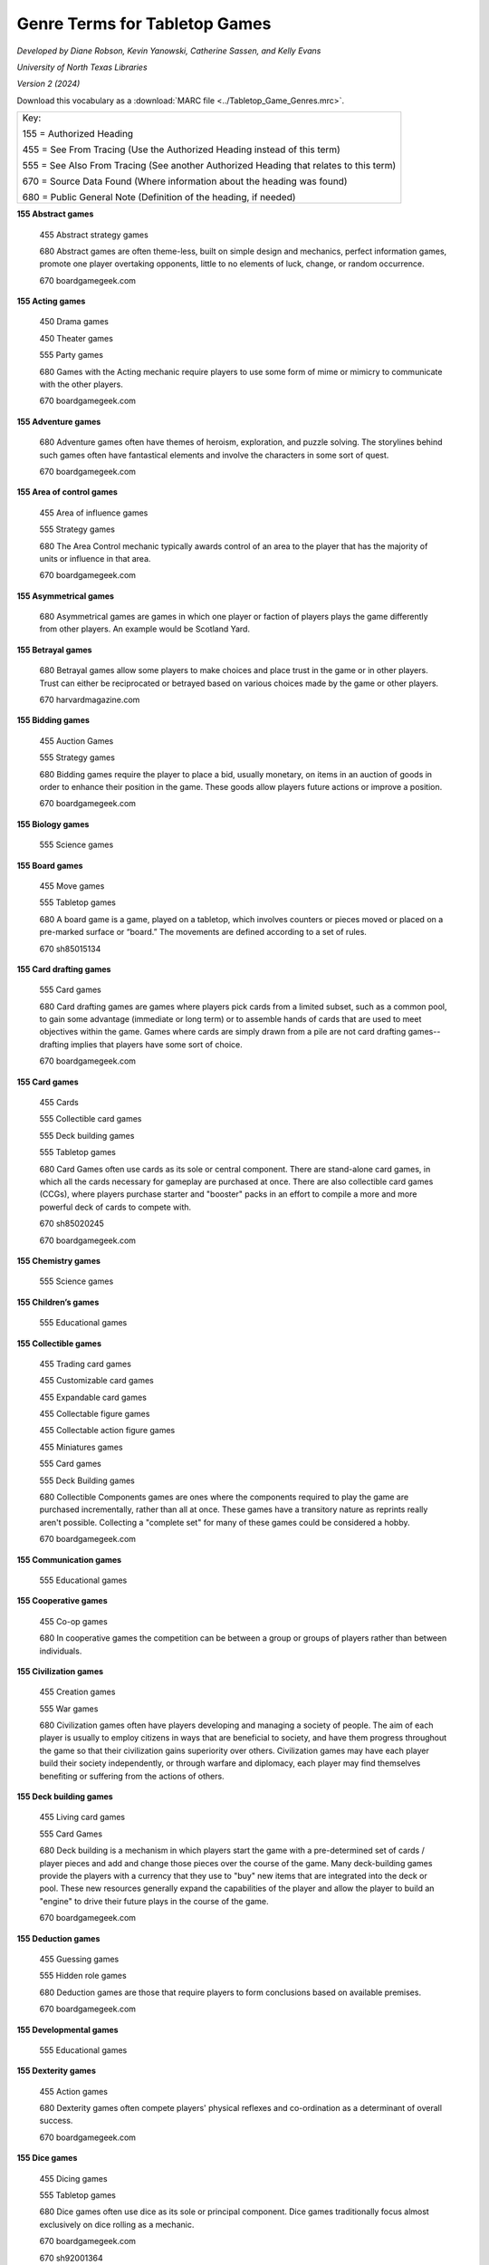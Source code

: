 Genre Terms for Tabletop Games
==============================
*Developed by Diane Robson, Kevin Yanowski, Catherine Sassen, and Kelly Evans*

*University of North Texas Libraries*

*Version 2 (2024)*

Download this vocabulary as a :download:`MARC file <../Tabletop_Game_Genres.mrc>`.

+---------------------------------------------------------------------------------------+
|Key:                                                                                   |
|                                                                                       |
|155 = Authorized Heading                                                               |
|                                                                                       |
|455 = See From Tracing (Use the Authorized Heading instead of this term)               |
|                                                                                       |
|555 = See Also From Tracing (See another Authorized Heading that relates to this term) |
|                                                                                       |
|670 = Source Data Found (Where information about the heading was found)                |
|                                                                                       |
|680 = Public General Note (Definition of the heading, if needed)                       |
+---------------------------------------------------------------------------------------+


**155 Abstract games**

    455	Abstract strategy games

    680	Abstract games are often theme-less, built on simple design and
    mechanics, perfect information games, promote one player overtaking 
    opponents, little to no elements of luck, change, or random occurrence.

    670	boardgamegeek.com

**155 Acting games**

    450 Drama games

    450 Theater games

    555	Party games

    680	Games with the Acting mechanic require players to use some form of
    mime or mimicry to communicate with the other players.

    670	boardgamegeek.com

**155 Adventure games**

    680	Adventure games often have themes of heroism, exploration, and puzzle
    solving. The storylines behind such games often have fantastical elements
    and involve the characters in some sort of quest.

    670	boardgamegeek.com

**155	Area of control games**

    455	Area of influence games

    555	Strategy games

    680	The Area Control mechanic typically awards control of an area to the
    player that has the majority of units or influence in that area.

    670	boardgamegeek.com

**155	Asymmetrical games**

    680	Asymmetrical games are games in which one player or faction of players
    plays the game differently from other players. An example would be Scotland
    Yard.

**155	Betrayal games**

    680	Betrayal games allow some players to make choices and place trust in the
    game or in other players. Trust can either be reciprocated or betrayed based
    on various choices made by the game or other players.

    670	harvardmagazine.com

**155	Bidding games**

    455	Auction Games

    555	Strategy games

    680	Bidding games require the player to place a bid, usually monetary, on
    items in an auction of goods in order to enhance their position in the game.
    These goods allow players future actions or improve a position.

    670	boardgamegeek.com

**155	Biology games**

	555	Science games

**155	Board games**

    455	Move games

    555	Tabletop games

    680	A board game is a game, played on a tabletop, which involves counters or
    pieces moved or placed on a pre-marked surface or “board.” The movements are
    defined according to a set of rules.

    670	sh85015134

**155	Card drafting games**

    555	Card games

    680	Card drafting games are games where players pick cards from a limited
    subset, such as a common pool, to gain some advantage (immediate or long
    term) or to assemble hands of cards that are used to meet objectives within
    the game. Games where cards are simply drawn from a pile are not card
    drafting games--drafting implies that players have some sort of choice.

    670	boardgamegeek.com

**155	Card games**

    455	Cards

    555	Collectible card games

    555	Deck building games

    555	Tabletop games

    680	Card Games often use cards as its sole or central component. There are
    stand-alone card games, in which all the cards necessary for gameplay are
    purchased at once. There are also collectible card games (CCGs), where
    players purchase starter and "booster" packs in an effort to compile a more
    and more powerful deck of cards to compete with.

    670	sh85020245

    670	boardgamegeek.com

**155	Chemistry games**

    555	Science games

**155	Children’s games**

    555	Educational games

**155	Collectible games**

    455	Trading card games

    455	Customizable card games

    455	Expandable card games

    455	Collectable figure games

    455	Collectable action figure games

    455	Miniatures games

    555	Card games

    555	Deck Building games

    680	Collectible Components games are ones where the components required to
    play the game are purchased incrementally, rather than all at once. These
    games have a transitory nature as reprints really aren't possible.
    Collecting a "complete set" for many of these games could be considered a
    hobby.

    670	boardgamegeek.com

**155	Communication games**

    555	Educational games

**155	Cooperative games**

	455	Co-op games

	680	In cooperative games the competition can be between a group or groups of
	players rather than between individuals.

**155	Civilization games**

    455	Creation games

    555	War games

    680	Civilization games often have players developing and managing a society
    of people. The aim of each player is usually to employ citizens in ways that
    are beneficial to society, and have them progress throughout the game so
    that their civilization gains superiority over others. Civilization games
    may have each player build their society independently, or through warfare
    and diplomacy, each player may find themselves benefiting or suffering from
    the actions of others.

**155	Deck building games**

    455	Living card games

    555	Card Games

    680	Deck building is a mechanism in which players start the game with a
    pre-determined set of cards / player pieces and add and change those pieces
    over the course of the game. Many deck-building games provide the players
    with a currency that they use to "buy" new items that are integrated into
    the deck or pool. These new resources generally expand the capabilities of
    the player and allow the player to build an "engine" to drive their future
    plays in the course of the game.

    670	boardgamegeek.com

**155	Deduction games**

    455	Guessing games

    555	Hidden role games

    680	Deduction games are those that require players to form conclusions based
    on available premises.

    670	boardgamegeek.com

**155	Developmental games**

	555	Educational games

**155	Dexterity games**

	455	Action games

	680	Dexterity games often compete players' physical reflexes and
	co-ordination as a determinant of overall success.

	670	boardgamegeek.com

**155	Dice games**

    455	Dicing games

    555	Tabletop games

    680	Dice games often use dice as its sole or principal component. Dice games
    traditionally focus almost exclusively on dice rolling as a mechanic.

    670	boardgamegeek.com

    670	sh92001364

**155	Economic games**

    455	Resource management games

    680	Economic games encourage players to develop and manage a system of
    production, distribution, trade, and/or consumption of goods. The games
    usually simulate a market in some way. The term is often used
    interchangeably with resource management games.

    670	boardgamegeek.com

**155	Educational games**

    455	Instructive games

    455	Training games

    555	Communication games

    555	Developmental games

    555	History games

    555	Language arts games

    555	Math games

    555	Science games

    680	Educational games have been specifically designed to teach people about
    a certain subject, expand concepts, reinforce development, understand an
    historical event or culture, or assist them in learning a skill as they
    play.

    670	boardgamegeek.com

    670	sh85041126

**155	Environmental games**

    555	Science games

    680	Environmental games often have themes and storylines regarding
    environmental conservation and management.

    670	boardgamegeek.com

**155	Fantasy games**

    455	Magic games

    680	Those that have themes and scenarios that exist in a fictional world. It
    is a genre that uses magic and other supernatural forms as a primary element
    of plot, theme, and/or setting. Fantasy is generally distinguished from
    science fiction and horror by the expectation that it steers clear of
    scientific and macabre themes, respectively, though there can be a great
    deal of overlap between the three.

    670	boardgamegeek.com

**155	Fighting games**

    680	Fighting games are those that encourage players to engage game
    characters in close quarter battles and hand-to-hand combat.

    670	boardgamegeek.com

**155	Geography games**

	555	Science games

**155	Grammar games**

	555	Language arts games

**155	Hand management games**

    455	Deck management games

    555	Card games

    555	Collectible card games

    555	Deck building games

    680	Hand management games are games with cards in them that reward players
    for playing the cards in certain sequences or groups. The optimal
    sequence/grouping may vary, depending on board position, cards held and
    cards played by opponents. Managing your hand means gaining the most value
    out of available cards under given circumstances. Cards often have multiple
    uses in the game, further obfuscating an "optimal" sequence. Hand management
    has no relationship to action/dexterity.

    670	boardgamegeek.com

**155	Hidden movement games**

    455	Secret movement games

    555	Betrayal games

    555	Cooperative games

    555	Deduction games

    555	Hidden role games

    680	In hidden movement games one or more player’s movements are hidden from
    the rest of the players.

**155	Hidden role games**

    555	Deduction games

    555	Mystery games

    680	Hidden role games have an element that is hidden from one or more
    players. There may be secret consequences for actions: killing fellow
    players, releasing monsters, or a group of players may be trying to find
    another player whose true identity is only known to themselves.

**155	History games**

	555	Educational games

	555	War games

**155	Horror games**

    555	Mystery Games

    680	Horror games often contain themes and imagery depicting morbid and
    supernatural elements.

    670	boardgamegeek.com

**155	Language arts games**

    555	Educational games

    555	Grammar games

    555	Language development games

    555	Spelling games

    555 Storytelling games

**155	Language development games**

    555	Language arts games

**155	Math games**

	555	Educational games

**155	Memory games**

    680	Memory games require players to retain and recall previous game events
    or information as an objective.

    670	boardgamegeek.com

**155	Movie/TV/Radio themed games**

    455	Movie themed games

    455	TV themed games

    455	Television themed games

    455	Radio themed games

    680	Movie/TV/Radio themed games feature characters from a movie or a series
    of movies, a television show, and/or a radio program and are  thematically
    linked to these programs.

    670	boardgamegeek.com

**155	Mystery games**

    455	Detective games

    555	Horror games

    680	Mystery games often involve an unsolved murder or a mystery. A
    requirement of these games is usually for players to investigate and
    determine the details and/or perpetrator(s).

    670	boardgamegeek.com

**155	Nautical games**

    455	Pirate games

    680	Nautical games involve sailors, ships, and/or maritime navigation as a
    major component of the theme or gameplay. Most Nautical games require
    players to effectively control ships as an objective.

    670	boardgamegeek.com

**155	Novel-based games**

    455	Book based games

    680	Novel-based games feature characters from a book or series of books and
    may incorporate other elements from the book as well.

    670 boardgamegeek.com

**155	Party games**

    555 Acting games

    555 Trivia games

    680 Party games are games that encourage social interaction. They generally
    have easy setups, simple rules, and they can accommodate large groups of
    people and play in a short amount of time.

    670	boardgamegeek.com

**155	Physics games**

	555	Science games

**155	Political games**

    555	Simulation games

    680	Political games encourage players to use their character's authority to
    manipulate societal activities and policy.

    670	boardgamegeek.com

**155	Print and Play games**

    680	Print & Play (versions of) games are not published in a physical form.
    Instead, the rules and (most) components are available in a digital format,
    and players are expected to print them off and assemble them themselves.
    Often, some additional, non-printable components are required as well.

    670	boardgamegeek.com

**155	Puzzle Games**

    680	Puzzle games are those in which the players are trying to solve a
    puzzle.  Many puzzle games require players to use problem solving, pattern
    recognition, organization and/or sequencing to reach their objectives.

    670	boardgamegeek.com

**155	Questions and answers games**

    455	Relationship games

    555	Communication games

    555	Trivia games

    680	Players ask and answer questions in a manner constrained by rules.

    670	boardgamegeek.com

**155	Real-time games**

    680	Real-time games often allow for players to take their turns (or part of
    their turns) simultaneously. This is in contrast to turn-based games. There
    are also some Real-time games in which there is a consequence if a player
    does not play their turn in a set amount of time.

    670	boardgamegeek.com

**155	Roleplaying games**

    455	RPG

    680	A game in which participants adopt the roles of imaginary characters in
    an adventure under the direction of a Game Master.

    670	dictionary.com

**155	Science fiction games**

    680	Science fiction games often have themes relating to imagined
    possibilities in the sciences. Such games need not be futuristic; they can
    be based on an alternative past. (For example, the writings of Jules Verne
    and the Star Wars saga are set before present time.) Many of the most
    popular Science fiction games are set in outer space, and often involve
    alien races.

**155	Science games**

    555	Biology games

    555	Educational games

    555	Chemistry games

    555	Geography games

    555	Physics games

**155	Serious games**

    555	Educational games

    680	Serious games are pedagogical in nature and may include elements of
    storytelling, experiential learning, immersion, or simulation to convey the
    educational purpose. They may be able to be played solo for personal benefit
    or in a group setting, such as for institutional teambuilding.

    670	wikipedia.org

**155	Set collection games**

    455	Component collection games

    555	Collectible card games

    555	Collectable component games

    555	Deck building games

    555	Tile placement games

    680	The primary goal of set collection games is to encourage a player to
    collect a set of items.

    670	boardgamegeek.com

**155	Simulation games**

    555	Political games

    680	Simulation games attempt to create a realistic model actual events or situations.

    670	boardgamegeek.com

**155	Solo games**

    455	Solitary games

    680	Solo or solitary games are made for a single-player or have a single-player option.

    670	boardgamegeek.com

**155	Spelling games**

    555	Language arts games

    555	Educational games

    680	Players arrange cards, tiles, or other components that represent an
    individual letter or small group of letters to create words.

    670	boardgamegeek.com

**155	Spy games**

    455	Secret agent games

    680	Spies/Secret Agents games often have themes or storylines relating to
    espionage. Often, players must identify another player who has taken the
    role of spy or secret agent and attempt to reveal secret information that
    this player holds.

    670	boardgamegeek.com

**155	Storytelling games**

	555	Language arts games

**155	Strategy games**

	555	Area of control games

	555	Tactical games

	555	War games

	555	Worker placement games

**155	Tabletop games**

    555	Board games

    555	Card games

    555	Dice games

**155	Tactical games**

    555	Strategy games

    555	War games

**155	Territory building games**

    680	Territory Building games have the players establish and/or amass control
    over a specific area. Often, these games employ Area Control and Area
    Enclosure mechanics, in which the areas are not necessarily delineated at
    the beginning of the game but are instead contained from larger territories
    as the game progresses.

**155	Tile placement games**

    680	Tile Placement games feature placing a piece to score VPs, with the
    amount often based on adjacent pieces or pieces in the same group/cluster,
    and keying off non-spatial properties like color, "feature completion,"
    cluster size, etc.

    670	boardgamegeek.com

**155	Trading games**

    555	Economic games

    555	Strategy games

    555	Territory building games

    680	In trading games the players can exchange game items between each other.

    670	boardgamegeek.com

**155	Trivia games**

	555	Party games

**155	Video game-themed games**

    680	Video game-themed games are games thematically linked with or inspired
    by a video game franchise or genre.

    670	boardgamegeek.com

**155	War games**

    555	Strategy games

    555	Tactical games

    555	Simulation games

    680	War games are games that depict military actions.

    670	boardgamegeek.com

**155	Wellness games**

    455	Health games

    680	Wellness games promote mental or physical health by increasing knowledge
    and modeling healthy behaviors through play.

    670	wikipedia.org

**155	Word games**

    455	Word puzzles

    680	Word games often require players to competitively use their knowledge of
    language. Language knowledge in Word games is often focused on spelling and 
    definitions.

    670	boardgamegeek.com


**155	Worker placement games**

    455	Action drafting games

    555	Strategy games

    680	This mechanism requires players to draft individual actions from a set
    that is available to all players. In a given round, drafting is done
    one-at-a-time and in turn order until all players have had a chance to draft
    individual actions.

    670	boardgamegeek.com
